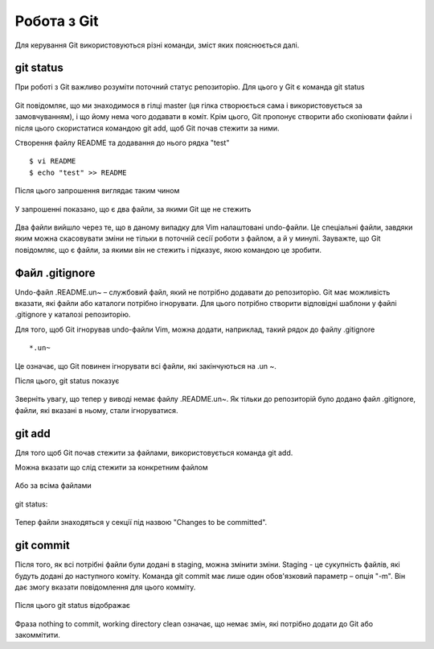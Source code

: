Робота з Git
^^^^^^^^^^^^

Для керування Git використовуються різні команди, зміст яких пояснюється далі.

git status
''''''''''

При роботі з Git важливо розуміти поточний статус репозиторію. Для цього у Git
є команда git status


.. figure:: https://raw.githubusercontent.com/natenka/PyNEng/master/images/git/git_status_0.png

Git повідомляє, що ми знаходимося в гілці master (ця гілка створюється сама і
використовується за замовчуванням), і що йому нема чого додавати в коміт. Крім
цього, Git пропонує створити або скопіювати файли і після цього скористатися
командою git add, щоб Git почав стежити за ними.

Створення файлу README та додавання до нього рядка "test"

::

    $ vi README
    $ echo "test" >> README

Після цього запрошення виглядає таким чином

.. figure:: https://raw.githubusercontent.com/natenka/PyNEng/master/images/git/bash_prompt.png

У запрошенні показано, що є два файли, за якими Git ще не стежить

.. figure:: https://raw.githubusercontent.com/natenka/PyNEng/master/images/git/git_status_1.png

Два файли вийшло через те, що в даному випадку для Vim налаштовані undo-файли.
Це спеціальні файли, завдяки яким можна скасовувати зміни не тільки в поточній
сесії роботи з файлом, а й у минулі. Зауважте, що Git повідомляє, що є файли,
за якими він не стежить і підказує, якою командою це зробити.


Файл .gitignore
'''''''''''''''

Undo-файл .README.un~ – службовий файл, який не потрібно додавати до
репозиторію. Git має можливість вказати, які файли або каталоги потрібно
ігнорувати. Для цього потрібно створити відповідні шаблони у файлі .gitignore у
каталозі репозиторію.

Для того, щоб Git ігнорував undo-файли Vim, можна додати, наприклад, такий
рядок до файлу .gitignore

::

    *.un~

Це означає, що Git повинен ігнорувати всі файли, які закінчуються на .un ~.

Після цього, git status показує

.. figure:: https://raw.githubusercontent.com/natenka/PyNEng/master/images/git/git_status_2.png

Зверніть увагу, що тепер у виводі немає файлу .README.un~. Як тільки до
репозиторій було додано файл .gitignore, файли, які вказані в ньому, стали
ігноруватися.

git add
'''''''

Для того щоб Git почав стежити за файлами, використовується команда git add.

Можна вказати що слід стежити за конкретним файлом

.. figure:: https://raw.githubusercontent.com/natenka/PyNEng/master/images/git/git_add_readme.png

Або за всіма файлами

.. figure:: https://raw.githubusercontent.com/natenka/PyNEng/master/images/git/git_add_all.png

git status:

.. figure:: https://raw.githubusercontent.com/natenka/PyNEng/master/images/git/git_status_3.png

Тепер файли знаходяться у секції під назвою "Changes to be committed".

git commit
''''''''''

Після того, як всі потрібні файли були додані в staging, можна змінити зміни.
Staging - це сукупність файлів, які будуть додані до наступного коміту. Команда
git commit має лише один обов'язковий параметр – опція "-m". Він дає змогу
вказати повідомлення для цього комміту.

.. figure:: https://raw.githubusercontent.com/natenka/PyNEng/master/images/git/git_commit_1.png

Після цього git status відображає

.. figure:: https://raw.githubusercontent.com/natenka/PyNEng/master/images/git/git_status_4.png

Фраза nothing to commit, working directory clean означає, що немає змін, які
потрібно додати до Git або закоммітити.
